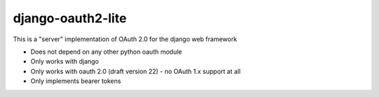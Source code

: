 django-oauth2-lite
==================

This is a "server" implementation of OAuth 2.0 for the django web framework

* Does not depend on any other python oauth module
* Only works with django
* Only works with oauth 2.0 (draft version 22) - no OAuth 1.x support at all
* Only implements bearer tokens

